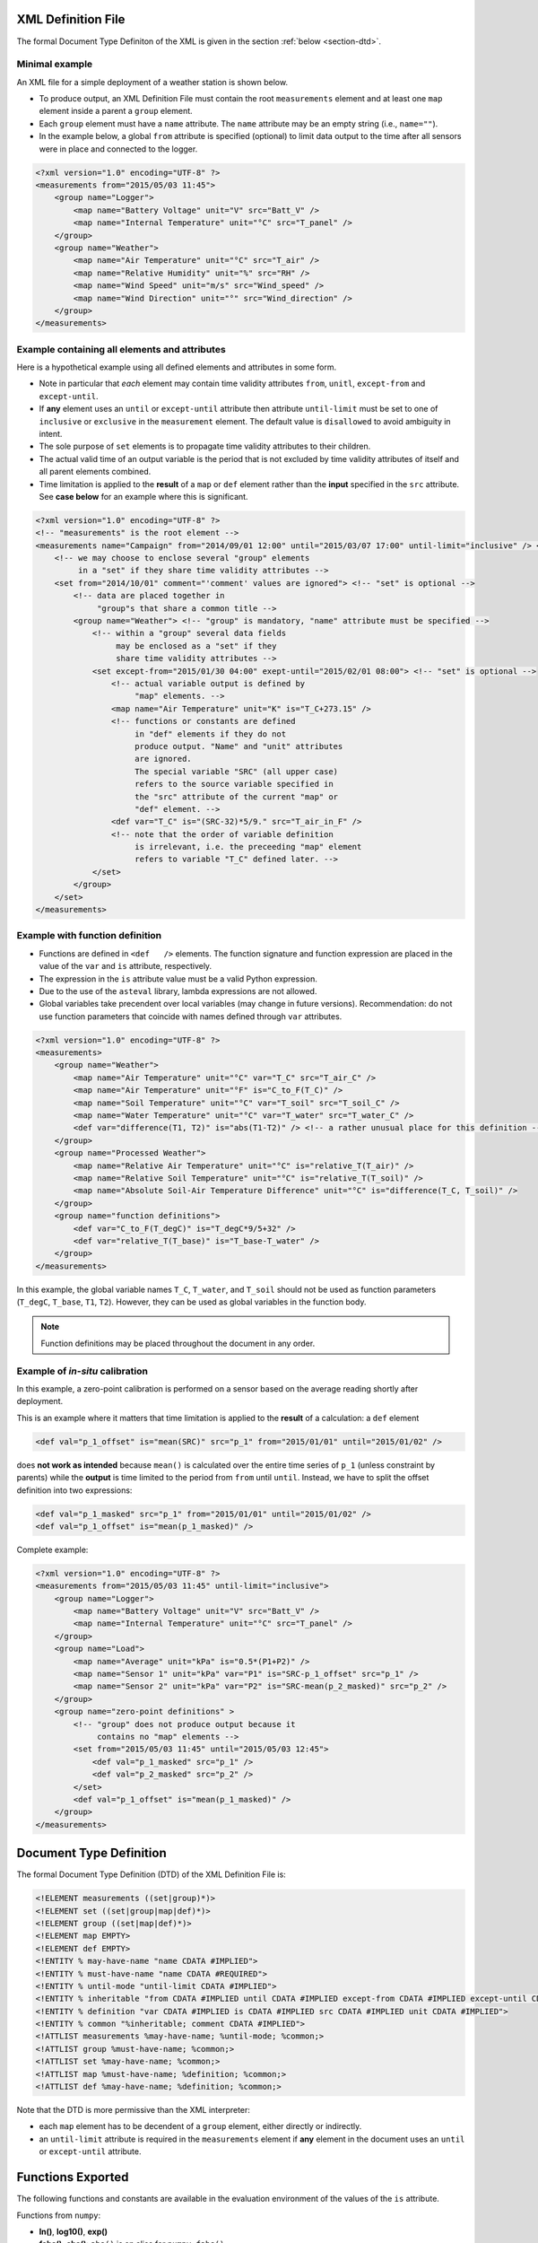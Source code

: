 XML Definition File
===================

The formal Document Type Definiton of the XML is given in the section :ref:`below <section-dtd>`.

Minimal example
---------------

An XML file for a simple deployment of a weather station
is shown below.

* To produce output, an XML Definition File must contain
  the root ``measurements`` element and at least one
  ``map`` element inside a parent a ``group`` element.
* Each ``group`` element must have a ``name`` attribute.
  The ``name`` attribute may be an empty string
  (i.e., ``name=""``).
* In the example below, a global ``from`` attribute is 
  specified (optional) to limit data output to the time 
  after all sensors were in place and connected to the 
  logger.

.. code-block:: xml

    <?xml version="1.0" encoding="UTF-8" ?>
    <measurements from="2015/05/03 11:45">
        <group name="Logger">
            <map name="Battery Voltage" unit="V" src="Batt_V" />
            <map name="Internal Temperature" unit="°C" src="T_panel" />
        </group>
        <group name="Weather">
            <map name="Air Temperature" unit="°C" src="T_air" />
            <map name="Relative Humidity" unit="%" src="RH" />
            <map name="Wind Speed" unit="m/s" src="Wind_speed" />
            <map name="Wind Direction" unit="°" src="Wind_direction" />
        </group>
    </measurements>


Example containing all elements and attributes
----------------------------------------------

Here is a hypothetical example using all defined elements
and attributes in some form.

* Note in particular that *each* element may contain time 
  validity attributes ``from``, ``unitl``, ``except-from`` 
  and ``except-until``. 
* If **any** element uses an ``until`` or ``except-until``
  attribute then attribute ``until-limit``
  must be set to one of ``inclusive`` or ``exclusive``
  in the ``measurement`` element. The default
  value is ``disallowed`` to avoid ambiguity in intent.
* The sole purpose of ``set`` elements is to propagate 
  time validity attributes to their children. 
* The actual valid time of an output variable is the 
  period that is not excluded by time validity attributes 
  of itself and all parent elements combined. 
* Time limitation is applied to the **result** of a ``map``
  or ``def`` element rather than the **input** specified
  in the ``src`` attribute.
  See **case below** for an example where this is
  significant.

.. code-block:: xml

    <?xml version="1.0" encoding="UTF-8" ?>
    <!-- "measurements" is the root element -->
    <measurements name="Campaign" from="2014/09/01 12:00" until="2015/03/07 17:00" until-limit="inclusive" /> <!-- "measurements" is mandatory -->
        <!-- we may choose to enclose several "group" elements 
             in a "set" if they share time validity attributes -->
        <set from="2014/10/01" comment="'comment' values are ignored"> <!-- "set" is optional -->
            <!-- data are placed together in 
                 "group"s that share a common title -->
            <group name="Weather"> <!-- "group" is mandatory, "name" attribute must be specified -->
                <!-- within a "group" several data fields
                     may be enclosed as a "set" if they
                     share time validity attributes -->                     
                <set except-from="2015/01/30 04:00" exept-until="2015/02/01 08:00"> <!-- "set" is optional -->
                    <!-- actual variable output is defined by
                         "map" elements. -->
                    <map name="Air Temperature" unit="K" is="T_C+273.15" />
                    <!-- functions or constants are defined
                         in "def" elements if they do not
                         produce output. "Name" and "unit" attributes
                         are ignored. 
                         The special variable "SRC" (all upper case) 
                         refers to the source variable specified in 
                         the "src" attribute of the current "map" or
                         "def" element. -->
                    <def var="T_C" is="(SRC-32)*5/9." src="T_air_in_F" /> 
                    <!-- note that the order of variable definition
                         is irrelevant, i.e. the preceeding "map" element
                         refers to variable "T_C" defined later. -->
                </set>                
            </group>
        </set>
    </measurements>

Example with function definition
--------------------------------

* Functions are defined in ``<def   />`` elements. The function signature
  and function expression are placed in the value of the ``var`` and 
  ``is`` attribute, respectively.  
* The expression in the ``is`` attribute value must be a valid 
  Python expression.
* Due to the use of the ``asteval`` library, lambda expressions
  are not allowed.
* Global variables take precendent over local variables (may change
  in future versions). Recommendation: do not use function parameters
  that coincide with names defined through ``var`` attributes.

.. code-block:: xml

    <?xml version="1.0" encoding="UTF-8" ?>
    <measurements>
        <group name="Weather">
            <map name="Air Temperature" unit="°C" var="T_C" src="T_air_C" />
            <map name="Air Temperature" unit="°F" is="C_to_F(T_C)" />
            <map name="Soil Temperature" unit="°C" var="T_soil" src="T_soil_C" />
            <map name="Water Temperature" unit="°C" var="T_water" src="T_water_C" />
            <def var="difference(T1, T2)" is="abs(T1-T2)" /> <!-- a rather unusual place for this definition -->
        </group>
        <group name="Processed Weather">
            <map name="Relative Air Temperature" unit="°C" is="relative_T(T_air)" />
            <map name="Relative Soil Temperature" unit="°C" is="relative_T(T_soil)" />
            <map name="Absolute Soil-Air Temperature Difference" unit="°C" is="difference(T_C, T_soil)" />
        </group>
        <group name="function definitions">
            <def var="C_to_F(T_degC)" is="T_degC*9/5+32" />
            <def var="relative_T(T_base)" is="T_base-T_water" />            
        </group>
    </measurements>

In this example, the global variable names ``T_C``, ``T_water``, and ``T_soil`` 
should not be used as function parameters (``T_degC``, ``T_base``, ``T1``, ``T2``).
However, they can be used as global variables in the function body.

.. note::

   Function definitions may be placed throughout the document in any order.

Example of *in-situ* calibration
--------------------------------
In this example, a zero-point calibration is performed on a sensor
based on the average reading shortly after deployment.

This is an example where it matters that time limitation is applied 
to the **result** of a calculation: a ``def`` element

.. code-block:: xml

    <def val="p_1_offset" is="mean(SRC)" src="p_1" from="2015/01/01" until="2015/01/02" />

does **not work as intended** because ``mean()`` is calculated over the 
entire time series of ``p_1`` (unless constraint by parents) while
the **output** is time limited to the period from ``from`` until ``until``.
Instead, we have to split the offset definition into two expressions:

.. code-block:: xml

    <def val="p_1_masked" src="p_1" from="2015/01/01" until="2015/01/02" />
    <def val="p_1_offset" is="mean(p_1_masked)" />

Complete example:

.. code-block:: xml

    <?xml version="1.0" encoding="UTF-8" ?>
    <measurements from="2015/05/03 11:45" until-limit="inclusive">
        <group name="Logger">
            <map name="Battery Voltage" unit="V" src="Batt_V" />
            <map name="Internal Temperature" unit="°C" src="T_panel" />
        </group>
        <group name="Load">
            <map name="Average" unit="kPa" is="0.5*(P1+P2)" />
            <map name="Sensor 1" unit="kPa" var="P1" is="SRC-p_1_offset" src="p_1" />
            <map name="Sensor 2" unit="kPa" var="P2" is="SRC-mean(p_2_masked)" src="p_2" />
        </group>
        <group name="zero-point definitions" >
            <!-- "group" does not produce output because it 
                 contains no "map" elements -->
            <set from="2015/05/03 11:45" until="2015/05/03 12:45">            
                <def val="p_1_masked" src="p_1" />
                <def val="p_2_masked" src="p_2" />
            </set>
            <def val="p_1_offset" is="mean(p_1_masked)" />
        </group>
    </measurements>



.. _section-dtd:

Document Type Definition
========================

The formal Document Type Definition (DTD) of the XML Definition File is:

.. code-block:: dtd

    <!ELEMENT measurements ((set|group)*)>
    <!ELEMENT set ((set|group|map|def)*)>
    <!ELEMENT group ((set|map|def)*)>
    <!ELEMENT map EMPTY>
    <!ELEMENT def EMPTY>
    <!ENTITY % may-have-name "name CDATA #IMPLIED">
    <!ENTITY % must-have-name "name CDATA #REQUIRED">
    <!ENTITY % until-mode "until-limit CDATA #IMPLIED">
    <!ENTITY % inheritable "from CDATA #IMPLIED until CDATA #IMPLIED except-from CDATA #IMPLIED except-until CDATA #IMPLIED">
    <!ENTITY % definition "var CDATA #IMPLIED is CDATA #IMPLIED src CDATA #IMPLIED unit CDATA #IMPLIED">
    <!ENTITY % common "%inheritable; comment CDATA #IMPLIED">
    <!ATTLIST measurements %may-have-name; %until-mode; %common;>
    <!ATTLIST group %must-have-name; %common;>
    <!ATTLIST set %may-have-name; %common;>
    <!ATTLIST map %must-have-name; %definition; %common;>
    <!ATTLIST def %may-have-name; %definition; %common;>

Note that the DTD is more permissive than the XML interpreter:

* each ``map`` element has to be decendent of a ``group`` element,
  either directly or indirectly.
* an ``until-limit`` attribute is required in the ``measurements`` 
  element if **any** element in the document uses an ``until`` or
  ``except-until`` attribute.

  
  
Functions Exported
==================
The following functions and constants are available in the
evaluation environment of the values of the ``is`` attribute.

Functions from ``numpy``:

* **ln()**, **log10()**, **exp()**
* **fabs()**, **abs()**: ``abs()`` is an alias for ``numpy.fabs()``
* **sign()**
* **sin()**, **cos()**, **tan()**, **arctan()**, **arctan2()**
* **mean()**, **sum()**, **min()**, **max()** 
  (each function mapping to the corresponding function 
  ``numpy.nanmin()`` etc)
* **round()**, **isnan()**
* **where()**, **len()**: functions emulating ``numpy`` behavior

Convenience functions:

* **merge(vector1, vector2)**: returns 
  ``numpy.where(vector1==vector1, vector1, vector2)``
* **replace_value_with_NaN(vector, value)**: returns
  ``vector[vector==value]=NaN``
* **replace_time_with_NaN(vector, list_of_time_strings)**: returns
  vector with values recorded at the specified times replaced by NaN.
  Example: 
  ``is="replace_time_with_NaN(T1, ['2015/03/01 11:00','2015/03/01 11:05'])``
* **in_date_range(start,end)**: returns vector with True for all times 
  between ``start`` (inclusive) and ``end`` (exclusive).

Also defined:

* **None**: evaluates to Python value ``None``
* **PI**: evaluates to *pi*
* **NaN**: evaluates to ``float('nan')``
* **float()**: evaluates Python function ``float()``

Experimental:

* **remove_spikes(vector)**: heuristic function used to remove outliers.
  Implementation of this function is subject to change.
